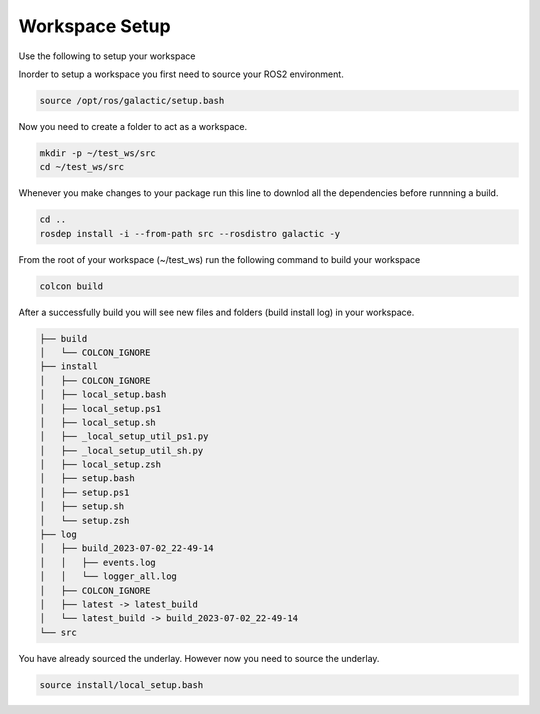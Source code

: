 Workspace Setup
=====================================================================

Use the following to setup your  workspace

Inorder to setup a workspace you first need to source your ROS2 environment.


.. code-block:: bash

    source /opt/ros/galactic/setup.bash

Now you need to create a folder to act as a workspace.

.. code-block:: bash

    mkdir -p ~/test_ws/src
    cd ~/test_ws/src

Whenever you make changes to your package run this line to downlod all the dependencies before runnning a build.

.. code-block:: bash

    cd ..
    rosdep install -i --from-path src --rosdistro galactic -y

From the root of your workspace (~/test_ws) run the following command to build your workspace 

.. code-block:: bash

    colcon build

After a successfully build you will see new files and folders (build install log) in your workspace. 

.. code-block:: bash

    ├── build
    │   └── COLCON_IGNORE
    ├── install
    │   ├── COLCON_IGNORE
    │   ├── local_setup.bash
    │   ├── local_setup.ps1
    │   ├── local_setup.sh
    │   ├── _local_setup_util_ps1.py
    │   ├── _local_setup_util_sh.py
    │   ├── local_setup.zsh
    │   ├── setup.bash
    │   ├── setup.ps1
    │   ├── setup.sh
    │   └── setup.zsh
    ├── log
    │   ├── build_2023-07-02_22-49-14
    │   │   ├── events.log
    │   │   └── logger_all.log
    │   ├── COLCON_IGNORE
    │   ├── latest -> latest_build
    │   └── latest_build -> build_2023-07-02_22-49-14
    └── src

You have already sourced the underlay. However now you need to source the underlay.

.. code-block:: bash
    
    source install/local_setup.bash
